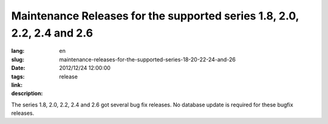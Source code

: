 Maintenance Releases for the supported series 1.8, 2.0, 2.2, 2.4 and 2.6
#######################################################################################

:lang: en
:slug: maintenance-releases-for-the-supported-series-18-20-22-24-and-26
:date: 2012/12/24 12:00:00
:tags: release
:link: 
:description: 

The series 1.8, 2.0, 2.2, 2.4 and 2.6 got several bug fix releases. No database
update is required for these bugfix releases.
